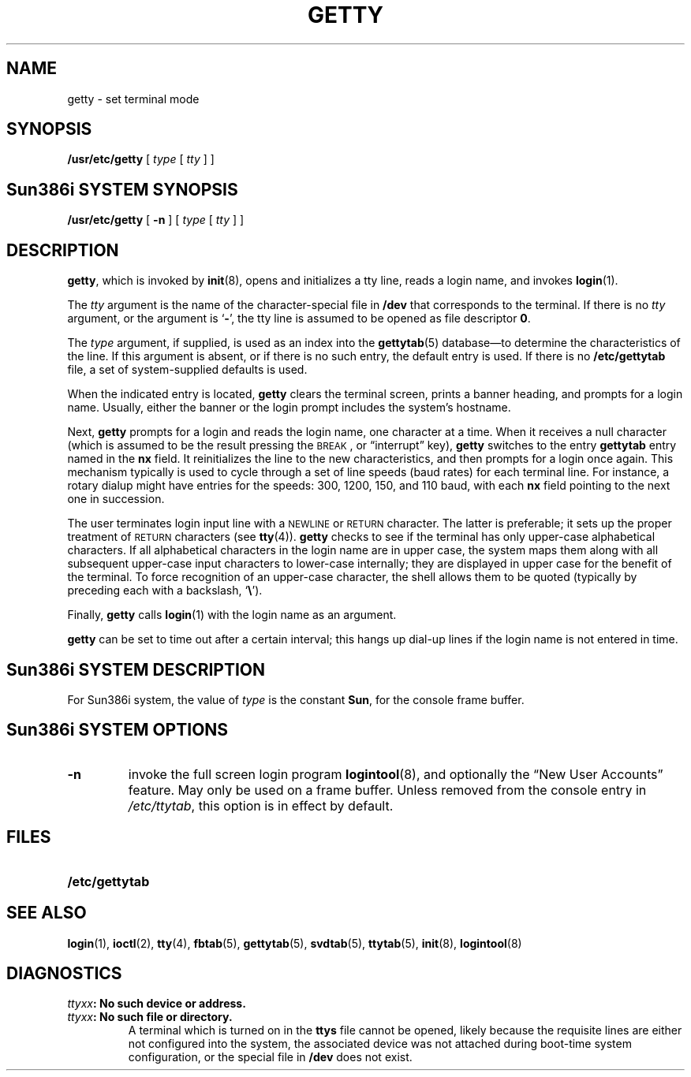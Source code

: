 .\" @(#)getty.8 1.1 92/07/30 SMI; from UCB 4.3
.\" Copyright (c) 1980 Regents of the University of California.
.\" All rights reserved.  The Berkeley software License Agreement
.\" specifies the terms and conditions for redistribution.
.\"
.TH GETTY 8 "18 February 1988"
.SH NAME
getty  \- set terminal mode
.SH SYNOPSIS
.B /usr/etc/getty
[
.I type
[
.I tty
] ]
.SH Sun386i SYSTEM SYNOPSIS
.B /usr/etc/getty
[
.B \-n
]
[
.I type
[
.I tty
] ]
.SH DESCRIPTION
.IX  "getty command"  ""  "\fLgetty\fP \(em set terminal mode"
.LP
.BR getty ,
which is invoked by
.BR init (8),
opens and initializes a tty line, reads a login name, and invokes
.BR login (1).
.LP
The
.I tty
argument is the name of the character-special file in
.B /dev
that corresponds to the terminal.  If there is no
.I tty
argument, or the argument is
.RB ` \- ',
the tty line is assumed to be opened as file descriptor 
.BR 0 .
.LP
The
.I type
argument, if supplied, is used as an index into the
.BR gettytab (5)
database\(em\&to determine the characteristics of the line.
If this argument is absent, or if there is no such entry, the
default entry is used.  If there is no
.BR /etc/gettytab
file, a set of system-supplied defaults is used.
.LP
When the indicated entry is located,
.B getty
clears the terminal screen, prints a banner heading, and prompts for a
login name.  Usually, either the banner or the login prompt includes
the system's hostname.
.LP
Next,
.BR getty
prompts for a login and reads the login name, one character at a time.
When it receives a
null
character (which is assumed to be the result pressing the
.SM BREAK\s0 ,
or \*(lqinterrupt\*(rq key),
.B getty
switches to the entry
.B gettytab
entry named in the
.B nx
field.  It reinitializes the line to the new characteristics, and
then prompts for a login once again.
This mechanism typically is used to cycle through a set of line
speeds (baud rates) for each terminal line.  For instance, a rotary
dialup might have entries for the speeds: 300, 1200, 150, and 110
baud, with each
.B nx
field pointing to the next one in succession.
.LP
The user terminates login input line with a
.SM NEWLINE
or
.SM RETURN
character.  The latter is preferable; it sets up the proper
treatment of 
.SM RETURN 
characters (see
.BR tty (4)).
.B getty
checks to see if the terminal has only upper-case alphabetical
characters.  If all alphabetical characters in the login name are in
upper case, the system maps them along with all subsequent upper-case
input characters to lower-case internally; they are displayed in upper
case for the benefit of the terminal.  To force recognition
of an upper-case character, the shell allows them to be quoted
(typically by preceding each with a backslash,
.RB ` \e ').
.LP
Finally,
.B getty
calls
.BR login (1)
with the login name as an argument.
.LP
.B getty
can be set to time out after a certain interval; this hangs up dial-up
lines if the login name is not entered in time.
.SH Sun386i SYSTEM DESCRIPTION
For Sun386i system, the value of
.I type
is the constant
.BR Sun ,
for the console frame buffer.
.SH Sun386i SYSTEM OPTIONS
.TP 
.B \-n
invoke the full screen login program
.BR logintool (8),
and optionally the \*(lqNew User Accounts\*(rq feature.
May only be used on a frame buffer.
Unless removed from the console entry in
.IR /etc/ttytab ,
this option is in effect by default.
.SH FILES
.PD 0
.TP 20
.B /etc/gettytab
.PD
.SH "SEE ALSO"
.BR login (1),
.BR ioctl (2),
.BR tty (4),
.BR fbtab (5),
.BR gettytab (5),
.BR svdtab (5),
.BR ttytab (5),
.BR init (8),
.BR logintool (8)
.SH DIAGNOSTICS
.TP
.IB ttyxx ": No such device or address."
.TP
.IB ttyxx ": No such file or directory."
A terminal which is turned on in the
.B ttys
file cannot be opened,
likely because the requisite lines are either not configured into the
system, the associated device was not attached during boot-time system
configuration, or the special file in
.B /dev
does not exist.
